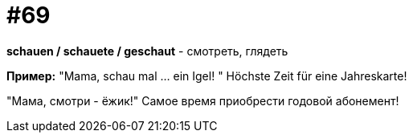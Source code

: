 [#18_001]
= #69

*schauen / schauete / geschaut* - смотреть, глядеть

*Пример:*
"Mama, schau mal ... ein Igel! " 
Höchste Zeit für eine Jahreskarte! 

"Мама, смотри - ёжик!" 
Самое время приобрести годовой абонемент!